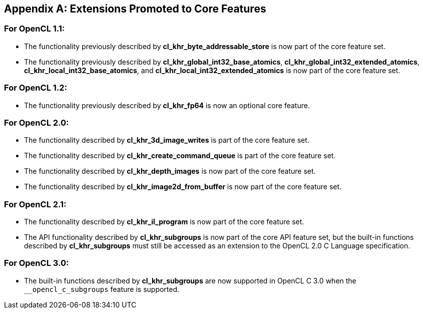 // Copyright 2017-2021 The Khronos Group. This work is licensed under a
// Creative Commons Attribution 4.0 International License; see
// http://creativecommons.org/licenses/by/4.0/

[appendix]
== Extensions Promoted to Core Features

=== For OpenCL 1.1:

//* The OpenCL KHR extension *cl_khr_d3d10_sharing* has been added.
//* The OpenCL KHR extension *cl_khr_gl_event* has been added.

* The functionality previously described by *cl_khr_byte_addressable_store* is now part of the core feature set.
* The functionality previously described by *cl_khr_global_int32_base_atomics*, *cl_khr_global_int32_extended_atomics*, *cl_khr_local_int32_base_atomics*, and *cl_khr_local_int32_extended_atomics* is now part of the core feature set.

=== For OpenCL 1.2:

//* The OpenCL KHR extension *cl_khr_d3d11_sharing* has been added.
//* The OpenCL KHR extension *cl_khr_depth_images* has been added.
//* The OpenCL KHR extension *cl_khr_dx9_media_sharing* has been added.
//* The OpenCL KHR extension *cl_khr_egl_event* has been added.
//* The OpenCL KHR extension *cl_khr_egl_image* has been added.
//* The OpenCL KHR extension *cl_khr_gl_depth_images* has been added.
//* The OpenCL KHR extension *cl_khr_gl_msaa_sharing* has been added.
//* The OpenCL KHR extension *cl_khr_il_program* has been added.
//* The OpenCL KHR extension *cl_khr_image2d_from_buffer* has been added.
//* The OpenCL KHR extension *cl_khr_initialize_memory* has been added.
//* The OpenCL KHR extension *cl_khr_spir* has been added.
//* The OpenCL KHR extension *cl_khr_terminate_context* has been added.

* The functionality previously described by *cl_khr_fp64* is now an optional core feature.

=== For OpenCL 2.0:

//* The OpenCL KHR extension *cl_khr_device_enqueue_local_arg_types* has been added.
//* The OpenCL KHR extensions *cl_khr_mipmap_image* and *cl_khr_mipmap_image_writes* have been added.
//* The OpenCL KHR extension *cl_khr_subgroups* has been added.

* The functionality described by *cl_khr_3d_image_writes* is part of the core feature set.
* The functionality described by *cl_khr_create_command_queue* is part of the core feature set.
* The functionality described by *cl_khr_depth_images* is now part of the core feature set.
* The functionality described by *cl_khr_image2d_from_buffer* is now part of the core feature set.

=== For OpenCL 2.1:

//* The OpenCL KHR extension *cl_khr_priority_hints* has been added.
//* The OpenCL KHR extension *cl_khr_throttle_hints* has been added.

// I recall having this discussion but I don't see this extension mentioned anywhere
// in the OpenCL 2.1 spec, and it would be a language change anyhow.
//* The functionality described in *cl_khr_device_enqueue_local_arg_types* is now part of the core feature set.

* The functionality described by *cl_khr_il_program* is now part of the core feature set.
* The API functionality described by *cl_khr_subgroups* is now part of the core API feature set, but the built-in functions described by *cl_khr_subgroups* must still be accessed as an extension to the OpenCL 2.0 C Language specification.

//=== For OpenCL 2.2:
//
//* The OpenCL KHR extension *cl_khr_subgroup_named_barrier* has been added.

=== For OpenCL 3.0:

* The built-in functions described by *cl_khr_subgroups* are now supported in OpenCL C 3.0 when the `+__opencl_c_subgroups+` feature is supported.